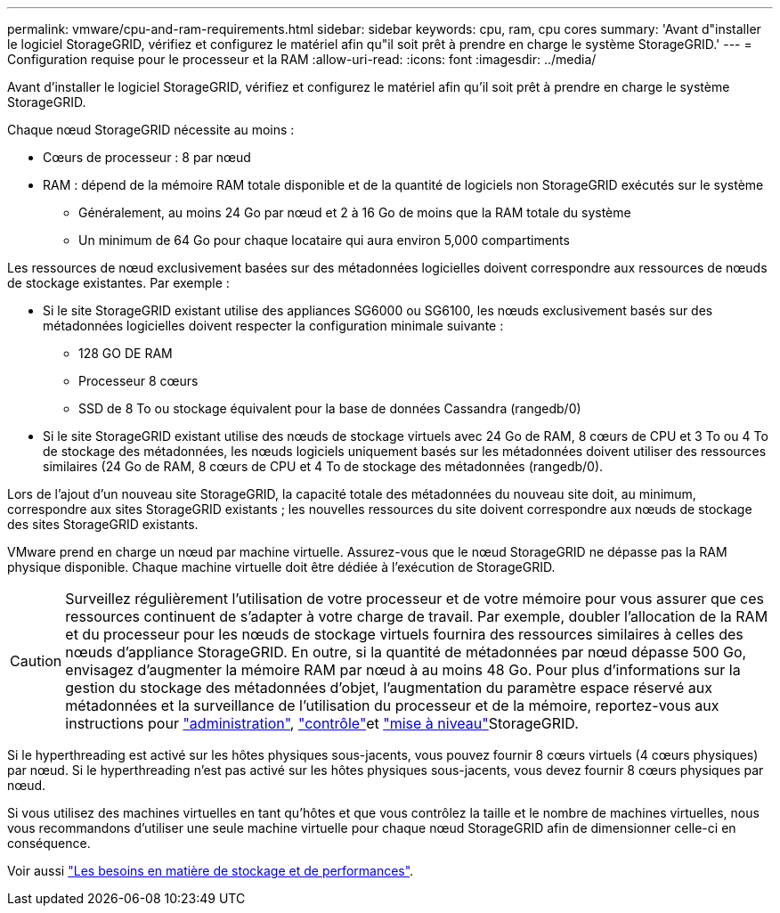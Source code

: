---
permalink: vmware/cpu-and-ram-requirements.html 
sidebar: sidebar 
keywords: cpu, ram, cpu cores 
summary: 'Avant d"installer le logiciel StorageGRID, vérifiez et configurez le matériel afin qu"il soit prêt à prendre en charge le système StorageGRID.' 
---
= Configuration requise pour le processeur et la RAM
:allow-uri-read: 
:icons: font
:imagesdir: ../media/


[role="lead"]
Avant d'installer le logiciel StorageGRID, vérifiez et configurez le matériel afin qu'il soit prêt à prendre en charge le système StorageGRID.

Chaque nœud StorageGRID nécessite au moins :

* Cœurs de processeur : 8 par nœud
* RAM : dépend de la mémoire RAM totale disponible et de la quantité de logiciels non StorageGRID exécutés sur le système
+
** Généralement, au moins 24 Go par nœud et 2 à 16 Go de moins que la RAM totale du système
** Un minimum de 64 Go pour chaque locataire qui aura environ 5,000 compartiments




Les ressources de nœud exclusivement basées sur des métadonnées logicielles doivent correspondre aux ressources de nœuds de stockage existantes. Par exemple :

* Si le site StorageGRID existant utilise des appliances SG6000 ou SG6100, les nœuds exclusivement basés sur des métadonnées logicielles doivent respecter la configuration minimale suivante :
+
** 128 GO DE RAM
** Processeur 8 cœurs
** SSD de 8 To ou stockage équivalent pour la base de données Cassandra (rangedb/0)


* Si le site StorageGRID existant utilise des nœuds de stockage virtuels avec 24 Go de RAM, 8 cœurs de CPU et 3 To ou 4 To de stockage des métadonnées, les nœuds logiciels uniquement basés sur les métadonnées doivent utiliser des ressources similaires (24 Go de RAM, 8 cœurs de CPU et 4 To de stockage des métadonnées (rangedb/0).


Lors de l'ajout d'un nouveau site StorageGRID, la capacité totale des métadonnées du nouveau site doit, au minimum, correspondre aux sites StorageGRID existants ; les nouvelles ressources du site doivent correspondre aux nœuds de stockage des sites StorageGRID existants.

VMware prend en charge un nœud par machine virtuelle. Assurez-vous que le nœud StorageGRID ne dépasse pas la RAM physique disponible. Chaque machine virtuelle doit être dédiée à l'exécution de StorageGRID.


CAUTION: Surveillez régulièrement l'utilisation de votre processeur et de votre mémoire pour vous assurer que ces ressources continuent de s'adapter à votre charge de travail. Par exemple, doubler l'allocation de la RAM et du processeur pour les nœuds de stockage virtuels fournira des ressources similaires à celles des nœuds d'appliance StorageGRID. En outre, si la quantité de métadonnées par nœud dépasse 500 Go, envisagez d'augmenter la mémoire RAM par nœud à au moins 48 Go. Pour plus d'informations sur la gestion du stockage des métadonnées d'objet, l'augmentation du paramètre espace réservé aux métadonnées et la surveillance de l'utilisation du processeur et de la mémoire, reportez-vous aux instructions pour link:../admin/index.html["administration"], link:../monitor/index.html["contrôle"]et link:../upgrade/index.html["mise à niveau"]StorageGRID.

Si le hyperthreading est activé sur les hôtes physiques sous-jacents, vous pouvez fournir 8 cœurs virtuels (4 cœurs physiques) par nœud. Si le hyperthreading n'est pas activé sur les hôtes physiques sous-jacents, vous devez fournir 8 cœurs physiques par nœud.

Si vous utilisez des machines virtuelles en tant qu'hôtes et que vous contrôlez la taille et le nombre de machines virtuelles, nous vous recommandons d'utiliser une seule machine virtuelle pour chaque nœud StorageGRID afin de dimensionner celle-ci en conséquence.

Voir aussi link:storage-and-performance-requirements.html["Les besoins en matière de stockage et de performances"].
